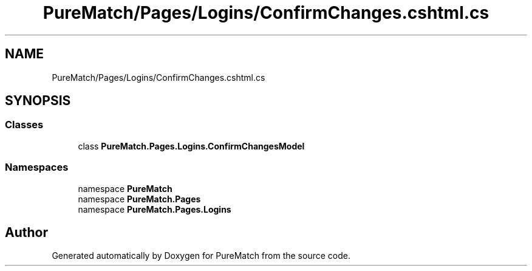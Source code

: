 .TH "PureMatch/Pages/Logins/ConfirmChanges.cshtml.cs" 3 "PureMatch" \" -*- nroff -*-
.ad l
.nh
.SH NAME
PureMatch/Pages/Logins/ConfirmChanges.cshtml.cs
.SH SYNOPSIS
.br
.PP
.SS "Classes"

.in +1c
.ti -1c
.RI "class \fBPureMatch\&.Pages\&.Logins\&.ConfirmChangesModel\fP"
.br
.in -1c
.SS "Namespaces"

.in +1c
.ti -1c
.RI "namespace \fBPureMatch\fP"
.br
.ti -1c
.RI "namespace \fBPureMatch\&.Pages\fP"
.br
.ti -1c
.RI "namespace \fBPureMatch\&.Pages\&.Logins\fP"
.br
.in -1c
.SH "Author"
.PP 
Generated automatically by Doxygen for PureMatch from the source code\&.
